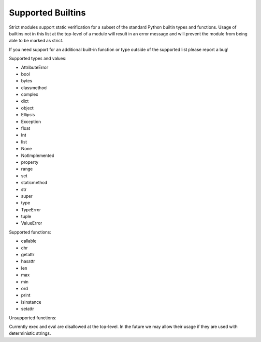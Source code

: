 Supported Builtins
##################

Strict modules support static verification for a subset of the standard Python
builtin types and functions.  Usage of builtins not in this
list at the top-level of a module will result in an error message
and will prevent the module from being able to be marked as strict.

If you need support for an additional built-in function or type outside of the
supported list please report a bug!

Supported types and values:

* AttributeError
* bool
* bytes
* classmethod
* complex
* dict
* object
* Ellipsis
* Exception
* float
* int
* list
* None
* NotImplemented
* property
* range
* set
* staticmethod
* str
* super
* type
* TypeError
* tuple
* ValueError

Supported functions:

* callable
* chr
* getattr
* hasattr
* len
* max
* min
* ord
* print
* isinstance
* setattr

Unsupported functions:

Currently exec and eval are disallowed at the top-level.  In the future we may
allow their usage if they are used with deterministic strings.
